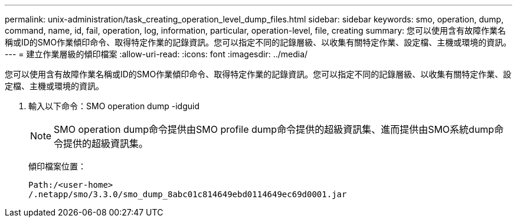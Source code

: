 ---
permalink: unix-administration/task_creating_operation_level_dump_files.html 
sidebar: sidebar 
keywords: smo, operation, dump, command, name, id, fail, operation, log, information, particular, operation-level, file, creating 
summary: 您可以使用含有故障作業名稱或ID的SMO作業傾印命令、取得特定作業的記錄資訊。您可以指定不同的記錄層級、以收集有關特定作業、設定檔、主機或環境的資訊。 
---
= 建立作業層級的傾印檔案
:allow-uri-read: 
:icons: font
:imagesdir: ../media/


[role="lead"]
您可以使用含有故障作業名稱或ID的SMO作業傾印命令、取得特定作業的記錄資訊。您可以指定不同的記錄層級、以收集有關特定作業、設定檔、主機或環境的資訊。

. 輸入以下命令：SMO operation dump -idguid
+

NOTE: SMO operation dump命令提供由SMO profile dump命令提供的超級資訊集、進而提供由SMO系統dump命令提供的超級資訊集。

+
傾印檔案位置：

+
[listing]
----
Path:/<user-home>
/.netapp/smo/3.3.0/smo_dump_8abc01c814649ebd0114649ec69d0001.jar
----

